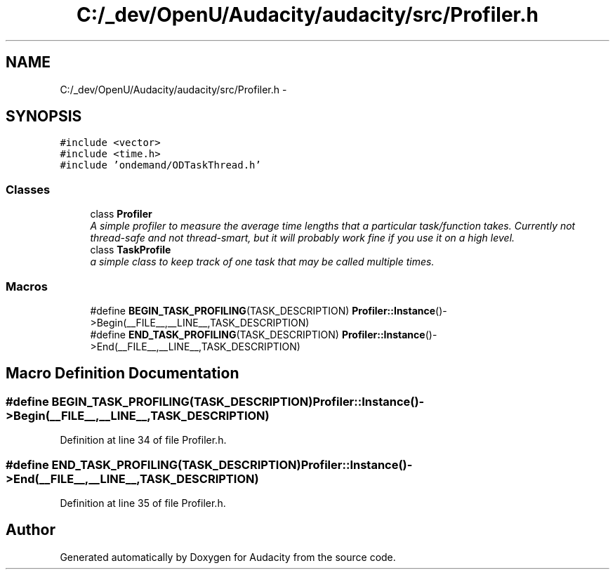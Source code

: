 .TH "C:/_dev/OpenU/Audacity/audacity/src/Profiler.h" 3 "Thu Apr 28 2016" "Audacity" \" -*- nroff -*-
.ad l
.nh
.SH NAME
C:/_dev/OpenU/Audacity/audacity/src/Profiler.h \- 
.SH SYNOPSIS
.br
.PP
\fC#include <vector>\fP
.br
\fC#include <time\&.h>\fP
.br
\fC#include 'ondemand/ODTaskThread\&.h'\fP
.br

.SS "Classes"

.in +1c
.ti -1c
.RI "class \fBProfiler\fP"
.br
.RI "\fIA simple profiler to measure the average time lengths that a particular task/function takes\&. Currently not thread-safe and not thread-smart, but it will probably work fine if you use it on a high level\&. \fP"
.ti -1c
.RI "class \fBTaskProfile\fP"
.br
.RI "\fIa simple class to keep track of one task that may be called multiple times\&. \fP"
.in -1c
.SS "Macros"

.in +1c
.ti -1c
.RI "#define \fBBEGIN_TASK_PROFILING\fP(TASK_DESCRIPTION)   \fBProfiler::Instance\fP()\->Begin(__FILE__,__LINE__,TASK_DESCRIPTION)"
.br
.ti -1c
.RI "#define \fBEND_TASK_PROFILING\fP(TASK_DESCRIPTION)   \fBProfiler::Instance\fP()\->End(__FILE__,__LINE__,TASK_DESCRIPTION)"
.br
.in -1c
.SH "Macro Definition Documentation"
.PP 
.SS "#define BEGIN_TASK_PROFILING(TASK_DESCRIPTION)   \fBProfiler::Instance\fP()\->Begin(__FILE__,__LINE__,TASK_DESCRIPTION)"

.PP
Definition at line 34 of file Profiler\&.h\&.
.SS "#define END_TASK_PROFILING(TASK_DESCRIPTION)   \fBProfiler::Instance\fP()\->End(__FILE__,__LINE__,TASK_DESCRIPTION)"

.PP
Definition at line 35 of file Profiler\&.h\&.
.SH "Author"
.PP 
Generated automatically by Doxygen for Audacity from the source code\&.
